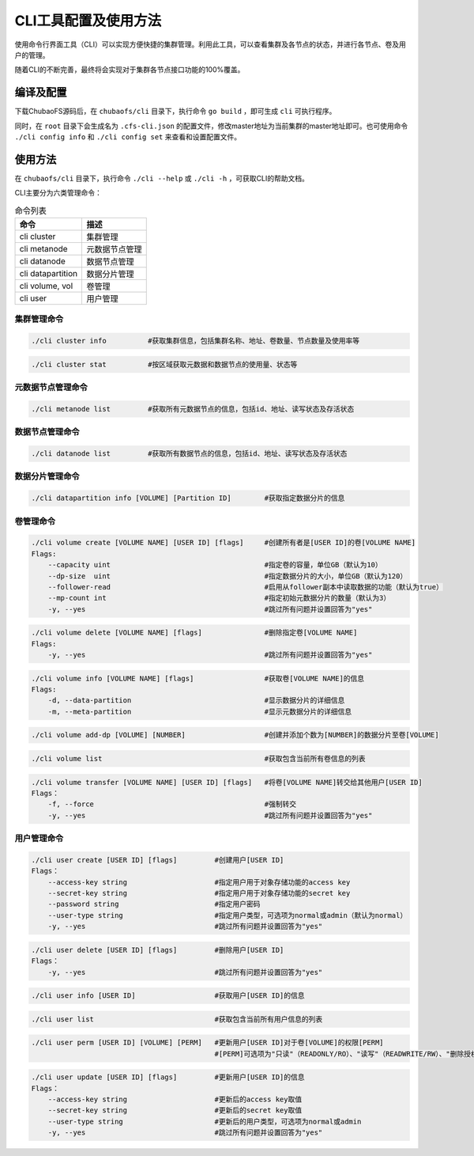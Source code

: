 CLI工具配置及使用方法
====================

使用命令行界面工具（CLI）可以实现方便快捷的集群管理。利用此工具，可以查看集群及各节点的状态，并进行各节点、卷及用户的管理。

随着CLI的不断完善，最终将会实现对于集群各节点接口功能的100%覆盖。

编译及配置
----------

下载ChubaoFS源码后，在 ``chubaofs/cli`` 目录下，执行命令 ``go build`` ，即可生成 ``cli`` 可执行程序。

同时，在 ``root`` 目录下会生成名为 ``.cfs-cli.json`` 的配置文件，修改master地址为当前集群的master地址即可。也可使用命令 ``./cli config info`` 和 ``./cli config set`` 来查看和设置配置文件。

使用方法
---------

在 ``chubaofs/cli`` 目录下，执行命令 ``./cli --help`` 或 ``./cli -h`` ，可获取CLI的帮助文档。

CLI主要分为六类管理命令：

.. csv-table:: 命令列表
   :header: "命令", "描述"

   "cli cluster", "集群管理"
   "cli metanode", "元数据节点管理"
   "cli datanode", "数据节点管理"
   "cli datapartition", "数据分片管理"
   "cli volume, vol", "卷管理"
   "cli user", "用户管理"

集群管理命令
>>>>>>>>>>>>>

.. code-block:: bash

    ./cli cluster info          #获取集群信息，包括集群名称、地址、卷数量、节点数量及使用率等

.. code-block:: bash

    ./cli cluster stat          #按区域获取元数据和数据节点的使用量、状态等

元数据节点管理命令
>>>>>>>>>>>>>>>>>

.. code-block:: bash

    ./cli metanode list         #获取所有元数据节点的信息，包括id、地址、读写状态及存活状态

数据节点管理命令
>>>>>>>>>>>>>>>>>

.. code-block:: bash

    ./cli datanode list         #获取所有数据节点的信息，包括id、地址、读写状态及存活状态

数据分片管理命令
>>>>>>>>>>>>>>>>>

.. code-block:: bash

    ./cli datapartition info [VOLUME] [Partition ID]        #获取指定数据分片的信息

卷管理命令
>>>>>>>>>>>>>>>>>

.. code-block:: bash

    ./cli volume create [VOLUME NAME] [USER ID] [flags]     #创建所有者是[USER ID]的卷[VOLUME NAME]
    Flags:
        --capacity uint                                     #指定卷的容量，单位GB（默认为10）
        --dp-size  uint                                     #指定数据分片的大小，单位GB（默认为120）
        --follower-read                                     #启用从follower副本中读取数据的功能（默认为true）
        --mp-count int                                      #指定初始元数据分片的数量（默认为3）
        -y, --yes                                           #跳过所有问题并设置回答为"yes"

.. code-block:: bash

    ./cli volume delete [VOLUME NAME] [flags]               #删除指定卷[VOLUME NAME]
    Flags:
        -y, --yes                                           #跳过所有问题并设置回答为"yes"

.. code-block:: bash

    ./cli volume info [VOLUME NAME] [flags]                 #获取卷[VOLUME NAME]的信息
    Flags:
        -d, --data-partition                                #显示数据分片的详细信息
        -m, --meta-partition                                #显示元数据分片的详细信息

.. code-block:: bash

    ./cli volume add-dp [VOLUME] [NUMBER]                   #创建并添加个数为[NUMBER]的数据分片至卷[VOLUME]

.. code-block:: bash

    ./cli volume list                                       #获取包含当前所有卷信息的列表

.. code-block:: bash

    ./cli volume transfer [VOLUME NAME] [USER ID] [flags]   #将卷[VOLUME NAME]转交给其他用户[USER ID]
    Flags：
        -f, --force                                         #强制转交
        -y, --yes                                           #跳过所有问题并设置回答为"yes"


用户管理命令
>>>>>>>>>>>>>>>>>

.. code-block:: bash

    ./cli user create [USER ID] [flags]         #创建用户[USER ID]
    Flags：
        --access-key string                     #指定用户用于对象存储功能的access key
        --secret-key string                     #指定用户用于对象存储功能的secret key
        --password string                       #指定用户密码
        --user-type string                      #指定用户类型，可选项为normal或admin（默认为normal）
        -y, --yes                               #跳过所有问题并设置回答为"yes"

.. code-block:: bash

    ./cli user delete [USER ID] [flags]         #删除用户[USER ID]
    Flags：
        -y, --yes                               #跳过所有问题并设置回答为"yes"

.. code-block:: bash

    ./cli user info [USER ID]                   #获取用户[USER ID]的信息

.. code-block:: bash

    ./cli user list                             #获取包含当前所有用户信息的列表

.. code-block:: bash

    ./cli user perm [USER ID] [VOLUME] [PERM]   #更新用户[USER ID]对于卷[VOLUME]的权限[PERM]
                                                #[PERM]可选项为"只读"（READONLY/RO）、"读写"（READWRITE/RW）、"删除授权"（NONE）

.. code-block:: bash

    ./cli user update [USER ID] [flags]         #更新用户[USER ID]的信息
    Flags：
        --access-key string                     #更新后的access key取值
        --secret-key string                     #更新后的secret key取值
        --user-type string                      #更新后的用户类型，可选项为normal或admin
        -y, --yes                               #跳过所有问题并设置回答为"yes"

